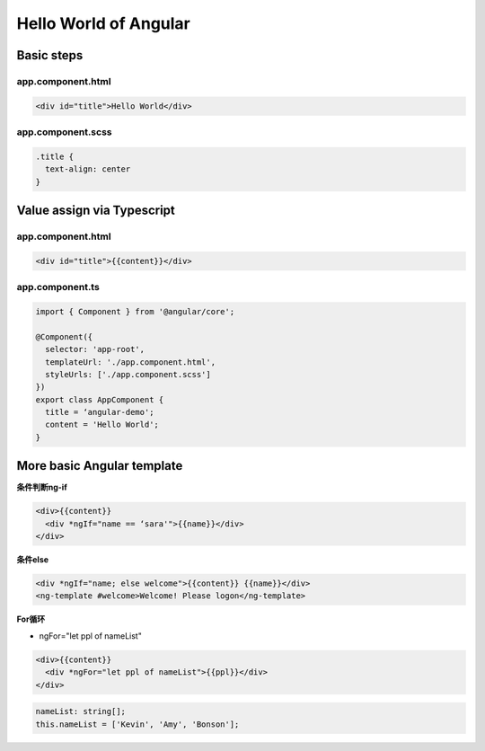 Hello World of Angular
============================

.. image:: ../../images/helloworld.png
  :width: 600px

Basic steps
---------------

app.component.html
^^^^^^^^^^^^^^^^^^^^^^

.. code-block:: HTML

  <div id="title">Hello World</div>


app.component.scss
^^^^^^^^^^^^^^^^^^^^^^

.. code-block:: CSS
  
  .title {
    text-align: center
  }


Value assign via Typescript
-------------------------------

app.component.html
^^^^^^^^^^^^^^^^^^^^^^

.. code-block:: HTML

  <div id="title">{{content}}</div>


app.component.ts
^^^^^^^^^^^^^^^^^^^^^^

.. code-block:: TYPESCRIPT
  
  import { Component } from '@angular/core';

  @Component({
    selector: 'app-root',
    templateUrl: './app.component.html',
    styleUrls: ['./app.component.scss']
  })
  export class AppComponent {
    title = ‘angular-demo';
    content = 'Hello World';
  }


More basic Angular template
--------------------------------

**条件判断ng-if**

.. code-block:: HTML

  <div>{{content}} 
    <div *ngIf="name == ‘sara'">{{name}}</div>
  </div>

  
**条件else**

.. code-block:: HTML

  <div *ngIf="name; else welcome">{{content}} {{name}}</div>
  <ng-template #welcome>Welcome! Please logon</ng-template>


**For循环**

* ngFor="let ppl of nameList"

.. code-block:: HTML

  <div>{{content}} 
    <div *ngFor="let ppl of nameList">{{ppl}}</div>
  </div>
 

.. code-block:: TYPESCRIPT

  nameList: string[];
  this.nameList = ['Kevin', 'Amy', 'Bonson'];





